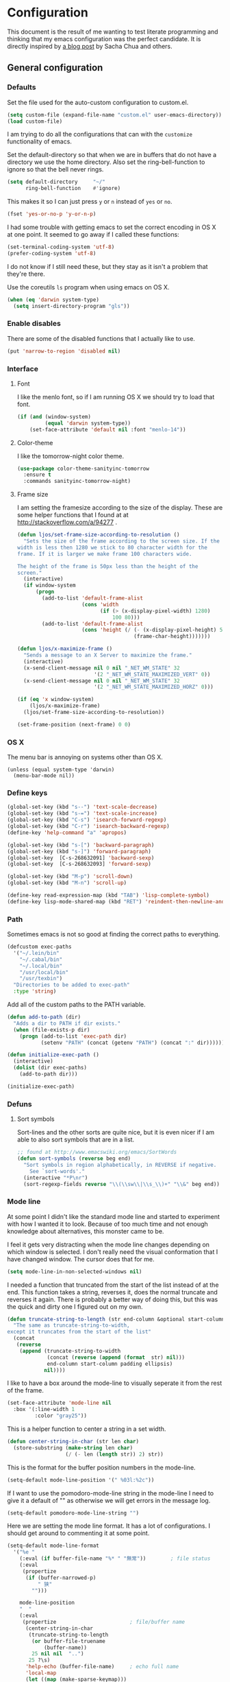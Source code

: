 #+STARTUP: content
#+OPTIONS: toc:4 h:4
* Configuration
This document is the result of me wanting to test literate programming
and thinking that my emacs configuration was the perfect candidate. It
is directly inspired by [[http://sachachua.com/blog/2012/06/literate-programming-emacs-configuration-file/][a blog post]] by Sacha Chua and others.

** General configuration
*** Defaults
    Set the file used for the auto-custom configuration to custom.el.

    #+begin_src emacs-lisp
      (setq custom-file (expand-file-name "custom.el" user-emacs-directory))
      (load custom-file)
    #+end_src

    I am trying to do all the configurations that can with the
    =customize= functionality of emacs.

    Set the default-directory so that when we are in buffers that do
    not have a directory we use the home directory. Also set the
    ring-bell-function to ignore so that the bell never rings.

    #+begin_src emacs-lisp
      (setq default-directory     "~/"
            ring-bell-function    #'ignore)
    #+end_src

    This makes it so I can just press =y= or =n= instead of =yes= or
    =no=.

    #+begin_src emacs-lisp
      (fset 'yes-or-no-p 'y-or-n-p)
    #+end_src

    I had some trouble with getting emacs to set the correct encoding
    in OS X at one point. It seemed to go away if I called these
    functions:

    #+begin_src emacs-lisp
      (set-terminal-coding-system 'utf-8)
      (prefer-coding-system 'utf-8)
    #+end_src

    I do not know if I still need these, but they stay as it isn't a
    problem that they're there.

    Use the coreutils =ls= program when using emacs on OS X.

    #+BEGIN_SRC emacs-lisp
      (when (eq 'darwin system-type)
        (setq insert-directory-program "gls"))
    #+END_SRC

*** Enable disables
    There are some of the disabled functions that I actually like to use.

    #+begin_src emacs-lisp
      (put 'narrow-to-region 'disabled nil)
    #+end_src

*** Interface
**** Font
     I like the menlo font, so if I am running OS X we should try to load
     that font.

     #+begin_src emacs-lisp
       (if (and (window-system)
                (equal 'darwin system-type))
           (set-face-attribute 'default nil :font "menlo-14"))
     #+end_src

**** Color-theme
     I like the tomorrow-night color theme.

     #+begin_src emacs-lisp
       (use-package color-theme-sanityinc-tomorrow
         :ensure t
         :commands sanityinc-tomorrow-night)
     #+end_src

**** Frame size
     I am setting the framesize according to the size of the
     display. These are some helper functions that I found at at
     http://stackoverflow.com/a/94277 .

     #+begin_src emacs-lisp
       (defun ljos/set-frame-size-according-to-resolution ()
         "Sets the size of the frame according to the screen size. If the
       width is less then 1280 we stick to 80 character width for the
       frame. If it is larger we make frame 100 characters wide.

       The height of the frame is 50px less than the height of the
       screen."
         (interactive)
         (if window-system
             (progn
               (add-to-list 'default-frame-alist
                            (cons 'width
                                  (if (> (x-display-pixel-width) 1280)
                                      100 80)))
               (add-to-list 'default-frame-alist
                            (cons 'height (/ (- (x-display-pixel-height) 50)
                                             (frame-char-height)))))))

       (defun ljos/x-maximize-frame ()
         "Sends a message to an X Server to maximize the frame."
         (interactive)
         (x-send-client-message nil 0 nil "_NET_WM_STATE" 32
                                '(2 "_NET_WM_STATE_MAXIMIZED_VERT" 0))
         (x-send-client-message nil 0 nil "_NET_WM_STATE" 32
                                '(2 "_NET_WM_STATE_MAXIMIZED_HORZ" 0)))

       (if (eq 'x window-system)
           (ljos/x-maximize-frame)
         (ljos/set-frame-size-according-to-resolution))

       (set-frame-position (next-frame) 0 0)
     #+end_src

*** OS X
    The menu bar is annoying on systems other than OS X.

    #+begin_src emacs-lisp -r
      (unless (equal system-type 'darwin)
        (menu-bar-mode nil))
    #+end_src

*** Define keys

    #+begin_src emacs-lisp
      (global-set-key (kbd "s--") 'text-scale-decrease)
      (global-set-key (kbd "s-=") 'text-scale-increase)
      (global-set-key (kbd "C-s") 'isearch-forward-regexp)
      (global-set-key (kbd "C-r") 'isearch-backward-regexp)
      (define-key 'help-command "a" 'apropos)

      (global-set-key (kbd "s-[") 'backward-paragraph)
      (global-set-key (kbd "s-]") 'forward-paragraph)
      (global-set-key  [C-s-268632091] 'backward-sexp)
      (global-set-key  [C-s-268632093] 'forward-sexp)

      (global-set-key (kbd "M-p") 'scroll-down)
      (global-set-key (kbd "M-n") 'scroll-up)

      (define-key read-expression-map (kbd "TAB") 'lisp-complete-symbol)
      (define-key lisp-mode-shared-map (kbd "RET") 'reindent-then-newline-and-indent)
    #+end_src

*** Path
    Sometimes emacs is not so good at finding the correct paths to
    everything.

    #+begin_src emacs-lisp
      (defcustom exec-paths
        '("~/.lein/bin"
          "~/.cabal/bin"
          "~/.local/bin"
          "/usr/local/bin"
          "/usr/texbin")
        "Directories to be added to exec-path"
        :type 'string)
    #+end_src

    Add all of the custom paths to the PATH variable.

    #+begin_src emacs-lisp
      (defun add-to-path (dir)
        "Adds a dir to PATH if dir exists."
        (when (file-exists-p dir)
          (progn (add-to-list 'exec-path dir)
                 (setenv "PATH" (concat (getenv "PATH") (concat ":" dir))))))

      (defun initialize-exec-path ()
        (interactive)
        (dolist (dir exec-paths)
          (add-to-path dir)))

      (initialize-exec-path)
    #+end_src

*** Defuns
**** Sort symbols
     Sort-lines and the other sorts are quite nice, but it is even
     nicer if I am able to also sort symbols that are in a list.

     #+begin_src emacs-lisp
       ;; found at http://www.emacswiki.org/emacs/SortWords
       (defun sort-symbols (reverse beg end)
         "Sort symbols in region alphabetically, in REVERSE if negative.
           See `sort-words'."
         (interactive "*P\nr")
         (sort-regexp-fields reverse "\\(\\sw\\|\\s_\\)+" "\\&" beg end))
     #+end_src

*** Mode line
    At some point I didn't like the standard mode line and started to
    experiment with how I wanted it to look. Because of too much time
    and not enough knowledge about alternatives, this monster came to
    be.

    I feel it gets very distracting when the mode line changes
    depending on which window is selected. I don't really need the
    visual conformation that I have changed window. The cursor does
    that for me.

    #+begin_src emacs-lisp
      (setq mode-line-in-non-selected-windows nil)
    #+end_src

    I needed a function that truncated from the start of the list
    instead of at the end. This function takes a string, reverses it,
    does the normal truncate and reverses it again. There is probably
    a better way of doing this, but this was the quick and dirty one I
    figured out on my own.

    #+begin_src emacs-lisp
      (defun truncate-string-to-length (str end-column &optional start-column padding ellipsis)
        "The same as truncate-string-to-width,
      except it truncates from the start of the list"
        (concat
         (reverse
          (append (truncate-string-to-width
                   (concat (reverse (append (format  str) nil)))
                   end-column start-column padding ellipsis)
                  nil))))
    #+end_src

    I like to have a box around the mode-line to visually seperate it
    from the rest of the frame.

    #+begin_src emacs-lisp
      (set-face-attribute 'mode-line nil
        :box '(:line-width 1
               :color "gray25"))
    #+end_src

    This is a helper function to center a string in a set width.
    #+begin_src emacs-lisp
      (defun center-string-in-char (str len char)
        (store-substring (make-string len char)
                         (/ (- len (length str)) 2) str))
    #+end_src

    This is the format for the buffer position numbers in the
    mode-line.

    #+begin_src emacs-lisp
      (setq-default mode-line-position '(" %03l:%2c"))
    #+end_src

    If I want to use the pomodoro-mode-line string in the mode-line I
    need to give it a default of "" as otherwise we will get errors in
    the message log.

    #+begin_src emacs-lisp
      (setq-default pomodoro-mode-line-string "")
    #+end_src

    Here we are setting the mode line format. It has a lot of
    configurations. I should get around to commenting it at some
    point.

    #+begin_src emacs-lisp
      (setq-default mode-line-format
        '("%e "
          (:eval (if buffer-file-name "%* " "無常"))        ; file status
          (:eval
           (propertize
            (if (buffer-narrowed-p)
                " 狭"
              "")))

          mode-line-position
          "  "
          (:eval
           (propertize                        ; file/buffer name
            (center-string-in-char
             (truncate-string-to-length
              (or buffer-file-truename
                  (buffer-name))
              25 nil nil  "..")
             25 ?\s)
            'help-echo (buffer-file-name)     ; echo full name
            'local-map
            (let ((map (make-sparse-keymap)))
              (define-key map [mode-line mouse-3]
                'mode-line-next-buffer)
              (define-key map [mode-line mouse-1]
                'mode-line-previous-buffer)
              map)))

          "  "

          (:eval
           (propertize mode-name
                       'help-echo (format-mode-line minor-mode-alist)))
          " "
          vc-mode
          "  "

          pomodoro-mode-line-string

          (:eval
           (concat
            (propertize " " 'display
                       `((space :align-to
                                 (- right ,(if (string= "" pomodoro-mode-line-string) 20 8)))))
            (propertize (if (string= "" pomodoro-mode-line-string)
                            (format-time-string " %a %b %d, %H:%M")
                          (format-time-string " %H:%M"))                 ; time
                        'help-echo
                        (format-time-string "%A, %B %d, %Y, %H:%M"))))))
    #+end_src
*** Minibuffer
    A small configuration of the minibuffer to conditionally enable
    paredit mode for when I am evaluation an expression rather then
    calling an interactive command.

    #+begin_src emacs-lisp
      (defun conditionally-enable-paredit-mode ()
        "enable paredit-mode during eval-expression"
        (if (eq this-command 'eval-expression)
            (paredit-mode 1)))

      (add-hook 'minibuffer-setup-hook 'conditionally-enable-paredit-mode)
    #+end_src

** Minor modes
*** Ace jump
    =Ace jump mode= allows me to add activate it and press a
    character. All the instances of that character is highlighted in
    the buffer and I can jump to it.

    #+begin_src emacs-lisp
      (use-package ace-jump-mode
        :ensure t
        :bind ("C-x SPC" . ace-jump-mode))
    #+end_src

*** Auto complete
    Auto completion is nice, but we need it to not be so slow. It is
    also nice to have yasnippet completions available as well.

    #+begin_src emacs-lisp
      (use-package fuzzy
        :ensure t
        :commands fuzzy-all-completions)

      (use-package auto-complete-config
        :ensure auto-complete
        :init (ac-config-default)
        :config
        (progn
          (setq ac-auto-show-menu 0.3)
          (setq ac-use-menu-map t)
          (setq ac-fuzzy-enable t)
          (ac-config-default)
          (setq ac-sources
                (cons ac-source-yasnippet
                      ac-sources))
          (define-key ac-complete-mode-map "\r" 'ac-expand)
          (define-key ac-complete-mode-map [return] 'ac-expand)
          (define-key ac-complete-mode-map "\t" 'ac-complete)
          (define-key ac-complete-mode-map [tab] 'ac-complete)
          (global-auto-complete-mode)))
#+end_src

*** Browse kill ring
    #+begin_src emacs-lisp
      (use-package browse-kill-ring
        :ensure t
        :init (browse-kill-ring-default-keybindings))
    #+end_src
*** Command frequency
    #+begin_src emacs-lisp
      (use-package command-frequency
        :ensure t
        :init (command-frequency-mode +1))
    #+end_src
*** Dired
    #+begin_src emacs-lisp
      (use-package dired-single
        :ensure t
        :commands (dired-single-buffer
                   dired-single-buffer-mouse))

      (use-package dired-x
        :commands dired-omit-mode
        :config
        (progn
          (setq-default dired-omit-files-p t)
          (setq dired-omit-files
                (concat dired-omit-files "\\|^\\..+$"))))

      (use-package dired
        :commands dired-at-point
        :config
        (progn
          (defvar ljos/dired-mode-initialized nil)
          (defun ljos/dired-mode-hook ()
            (dired-omit-mode t)
            (unless ljos/dired-mode-initialized
              (define-key dired-mode-map "h" 'dired-omit-mode)
              (define-key dired-mode-map [return] 'dired-single-buffer)
              (define-key dired-mode-map [mouse-1] 'dired-single-buffer-mouse)
              (define-key dired-mode-map "^" (function
                                              (lambda ()
                                                (interactive)
                                                (dired-single-buffer ".."))))
              (setq ljos/dired-mode-initialized)))
          (add-hook 'dired-mode-hook 'ljos/dired-mode-hook)))
    #+end_src
*** Expand-region
    #+begin_src emacs-lisp
      (use-package expand-region
        :ensure t
        :bind (("C-=" . er/expand-region)
               ("C--" . er/contract-region)))
    #+end_src
*** Find file at point
    #+begin_src emacs-lisp
      (use-package ffap
        :init (ffap-bindings))
    #+end_src

*** ibuffer
    #+begin_src emacs-lisp
      (use-package ibuffer-vc
        :ensure t
        :commands ibuffer-vc-set-filter-groups-by-vc-root)

      (use-package ibuf-ext
        :commands ibuffer-do-sort-by-major-mode)

      (use-package ibuffer
        :bind ("C-x C-b" . ibuffer)
        :config
        (progn
          (defvar ibuffer-initialized nil)
          (defun ljos/ibuffer-hook ()
            (unless ibuffer-initialized
              (ibuffer-vc-set-filter-groups-by-vc-root)

              (unless (eq ibuffer-sorting-mode 'major-mode)
                (ibuffer-do-sort-by-major-mode))

              (setq ibuffer-formats
                    '((mark modified read-only vc-status-mini " "
                            (name 25 25 :left :elide)
                            " "
                            (size 9 -1 :right)
                            " "
                            (mode 16 16 :left :elide)
                            " "
                            (vc-status 16 16 :left)
                            " "
                            filename-and-process)))
              (setq ibuffer-expert t)
              (setq ibuffer-initialized t)))
          (add-hook 'ibuffer-hook 'ljos/ibuffer-hook)))
    #+end_src
*** ido
    #+begin_src emacs-lisp
      (use-package flx-ido
        :ensure t
        :commands flx-ido-mode)

      (use-package ido-vertical-mode
        :ensure t
        :commands ido-vertical-mode)

      (use-package ido
        :init (ido-mode +1)
        :bind ("C-x C-f" . ido-find-file)
        :config
        (progn
          (flx-ido-mode +1)
          (ido-vertical-mode +1)
          (setq ido-auto-merge-work-directories-length nil
                ido-create-new-buffer 'always
                ido-enable-flex-matching t
                ido-enable-dot-prefix t
                ido-handle-duplicate-virtual-buffers 2
                ido-max-prospects 10
                ido-use-filename-at-point 'guess
                ido-use-virtual-buffers t)
          (add-to-list 'ido-ignore-buffers ".*-autoloads.el")))
    #+end_src
*** ispell
    ispell is nice, but we need to provide it with the path to the
    program as it is installed using homebrew. I am using aspell as it
    has better support for my language. This can become a problem on
    if I want ispell to work on systems other than OS X as I don't
    provide an alternative path there.

    #+begin_src emacs-lisp
      (use-package ispell
        :config
        (setq-default ispell-program-name "/usr/local/bin/aspell"))
    #+end_src

*** linum
    I used to use =global-linum-mode= but I was made aware that linum
    is a major resource hog and that it why some large buffers where
    acting really slow. I still keep this configuration because when I
    do use linum I don't like that the margin changes size when
    scrolling.

    #+begin_src emacs-lisp :tangle no
      (use-package linum
        :commands linum-mode
        :init (global-linum-mode)
        :config
        (progn
          (defvar ljos/linum-format-string "%4d")

          (defun ljos/linum-get-format-string ()
            (let* ((width (length (number-to-string
                                   (count-lines (point-min) (point-max)))))
                   (format (concat "%" (number-to-string width) "d ")))
              (setq ljos/linum-format-string format)))

          (add-hook 'linum-before-numbering-hook 'ljos/linum-get-format-string)

          (defun ljos/linum-format (line-number)
            (propertize (format ljos/linum-format-string line-number) 'face 'linum))

          (setq linum-format 'ljos/linum-format)))
    #+end_src

*** Multiple cursors
    #+begin_src emacs-lisp
      (use-package multiple-cursors
        :ensure t
        :bind (("C->" . mc/mark-next-like-this)
               ("C-<" . mc/mark-previous-like-this)
               ("C-c C-<" . mc/mark-all-like-this)))
    #+end_src
*** Paredit
    The =paredit-delete-indentation= function is just small function
    that reindents the next sexpr if I want to join the current line
    with the previous.

    #+begin_src emacs-lisp
      (use-package paredit
        :ensure t
        :commands (enable-paredit-mode paredit-mode)
        :config
        (progn
          (defun ljos/paredit-delete-indentation ()
            (interactive)
            (delete-indentation)
            (prog-indent-sexp))

          (define-key paredit-mode-map (kbd "M-(") 'paredit-wrap-round)
          (define-key paredit-mode-map (kbd "M-)") 'paredit-close-round-and-newline)
          (define-key paredit-mode-map (kbd "M-[") 'paredit-wrap-square)
          (define-key paredit-mode-map (kbd "M-{") 'paredit-wrap-curly)
          (define-key paredit-mode-map (kbd "M-}") 'paredit-close-curly-and-newline)
          (define-key paredit-mode-map (kbd "M-j") 'ljos/paredit-delete-indentation)))
    #+end_src

*** pomodoro
    pomodoro is a small mode that makes it easier to follow the
    pomodoro productivity technique. It makes it possible to start and
    stop a timer that will play a sound when I need to stop or
    continue working.

    #+begin_src emacs-lisp
      (use-package pomodoro
        :ensure t
        :commands pomodoro-start
        :bind (("C-x p s" . pomodoro-start)
               ("C-x p x" . pomodoro-stop))
        :config
        (progn
          (setq pomodoro-break-start-sound "~/Music/smw_pause.wav"
                pomodoro-work-start-sound "~/Music/smw_pause.wav"
                pomodoro-work-start-message "Back to work!"
                pomodoro-work-cycle "行う" ;; work in japanese
                pomodoro-break-cycle "休憩" ;; break in japanese
                pomodoro-long-break-time 20
                pomodoro-break-time 7)))
#+end_src
*** popwin
    I used to use popwin, but it doesn't work correctly with
    =magit-ediff=.

    #+begin_src emacs-lisp :tangle no
      (require 'popwin)
      (popwin-mode +1)
    #+end_src

*** projectile
    I am trying to use projectile for moving around in different
    projects.

    =ztree-dir= gives a nice tree-view of the directory in the
    project.
    #+begin_src emacs-lisp
      (defun projectile-ztree-dir ()
        "Open `ztree-dir' at the root of the project."
        (interactive)
        (ztree-dir (projectile-project-root)))
    #+end_src

    #+begin_src emacs-lisp
      (use-package projectile
        :ensure t
        :init (projectile-global-mode)
        :bind ("s-p" . projectile-switch-project)
        :config
        (progn
          (setq projectile-switch-project-action 'projectile-ztree-dir)))
    #+end_src
*** smex
    #+begin_src emacs-lisp
      (use-package smex
        :ensure t
        :init (smex-initialize)
        :bind ("M-x" . smex)
        :config
        (setq smex-save-file (concat user-emacs-directory ".smex-items")))
    #+end_src

*** undo-tree
    #+begin_src emacs-lisp
      (use-package undo-tree
        :ensure t
        :init (global-undo-tree-mode))
    #+end_src

*** visual-regexp
    #+begin_src emacs-lisp
      (use-package visual-regexp
        :ensure t
        :commands (vr/replace vr/query-replace)
        :bind (("C-c r" . vr/replace)
               ("C-c q" . vr/query-replace)))
    #+end_src
*** Yasnippet
    #+begin_src emacs-lisp
      (use-package yasnippet
        :ensure t
        :commands (yas-global-mode yas-activate-extra-mode)
        :init (yas-global-mode +1))
    #+end_src

*** ztree
    #+BEGIN_SRC emacs-lisp
      (use-package ztree-dir
        :ensure ztree
        :commands ztree-dir
        :config
        (progn
          (define-key ztree-mode-map (kbd "n") 'next-line)
          (define-key ztree-mode-map (kbd "p") 'previous-line)))
    #+END_SRC
**** TODO dired functionality for ztree
***** TODO rename file
***** TODO delete file
***** TODO move file
** Major modes
*** Arduino
    #+begin_src emacs-lisp
      (use-package arduino-mode
        :ensure t
        :mode "\\.ino$"
        :config
        (progn
          (defvar ljos/arduino-mode-initialized nil)
          (defun ljos/arduino-mode-hook ()
            (unless ljos/arduino-mode-activated
              (idle-highlight-mode t))
            (setq ljos/arduino-mode-initialized t))
          (add-hook 'arduino-mode-hook 'ljos/arduino-mode-hook)))
    #+end_src

*** Clojure
    #+begin_src emacs-lisp
      (use-package ac-nrepl
        :ensure t
        :commands ac-nrepl-setup)

      (use-package midje-mode
        :load-path "site-lisp/midje-mode"
        :commands midje-mode-maybe-enable
        :init (setq midje-keymap-prefix (kbd "C-c m"))
        :config
        (progn
          (add-hook 'midje-mode-hook
                    '(lambda ()
                       (yas-activate-extra-mode 'midje-mode)))))

      (use-package cider
        :ensure t
        :commands cider-jack-in
        :config
        (progn
          (add-hook 'cider-repl-mode-hook 'ac-nrepl-setup)
          (add-hook 'cider-mode-hook 'ac-nrepl-setup)
          (add-hook 'cider-mode-hook 'cider-turn-on-eldoc-mode)
          (add-hook 'cider-repl-mode-hook 'enable-paredit-mode)
          (add-hook 'cider-repl-mode-hook 'subword-mode)
          (setq cider-repl-history-file "~/.emacs.d/history/nrepl")))

      (defun clojure-jump-to-project-file ()
            (interactive)
            (let ((dir (file-name-as-directory
                        (locate-dominating-file buffer-file-name "src/"))))
              (find-file (concat dir "project.clj"))))

      (use-package clojure-mode
        :ensure t
        :mode (("\\.cljx?$" . clojure-mode)
               ("\\.dtm$" . clojure-mode)
               ("\\.edn$" . clojure-mode))
        :interpreter (("jark" . clojure-mode)
                      ("cake" . clojure-mode))
        :config
        (progn

          (defvar clojure-mode-initialized nil)

          (defun ljos/clojure-mode-hook ()
            (unless clojure-mode-initialized
              (define-key clojure-mode-map  (kbd "C-x p") 'clojure-jump-to-project-file)

              (put-clojure-indent 'update-in 'defun)
              (put-clojure-indent 'get-in 'defun)
              (put-clojure-indent 'assoc-in 'defun)
              (put-clojure-indent 'assoc! 'defun)
              (put-clojure-indent 'swap! 'defun)
              (put-clojure-indent 'run* 'defun)
              (put-clojure-indent 'fresh 'defun)

              (setq clojure-mode-initialized t))
            (midje-mode-maybe-enable)
            (enable-paredit-mode))

          (add-hook 'clojure-mode-hook 'ljos/clojure-mode-hook)))
    #+end_src

    I like to have a clojurescript-mode to make configurations to when
    I do clojurescript and not just use the clojure-mode.

    #+begin_src emacs-lisp
      (define-derived-mode clojurescript-mode clojure-mode "ClojureScript"
        "Major mode for ClojureScript")

      (use-package clojurescript-mode
        :mode "\\.cljs$")
    #+end_src

*** Elastic search
    #+begin_src emacs-lisp
      (use-package es-mode
        :load-path "site-lisp/es-mode"
        :mode "\\.es$")
    #+end_src
*** Emacs lisp
    #+begin_src emacs-lisp
      (use-package elisp-slime-nav
        :ensure t
        :commands elisp-slime-nav-mode)

      (add-hook 'emacs-lisp-mode-hook
                (lambda ()
                  (make-local-variable 'after-save-hook)
                  (add-hook 'after-save-hook
                            (lambda ()
                              (if (file-exists-p (concat buffer-file-name "c"))
                                  (delete-file (concat buffer-file-name "c")))))))

      (add-hook 'emacs-lisp-mode-hook 'turn-on-eldoc-mode)
      (add-hook 'emacs-lisp-mode-hook 'elisp-slime-nav-mode)
      (add-hook 'emacs-lisp-mode-hook 'enable-paredit-mode)
    #+end_src

    #+begin_src emacs-lisp
      (use-package ielm
        :config
        (add-hook 'ielm-mode-hook 'enable-paredit-mode))
    #+end_src

*** eshell
    #+begin_src emacs-lisp
      (use-package eshell
        :bind ("C-c s" . eshell))
    #+end_src
*** ESS
    #+BEGIN_SRC emacs-lisp
      (use-package ess-site
        :load-path "site-lisp/ESS/lisp")
    #+END_SRC
*** Gnuplot
    #+BEGIN_SRC emacs-lisp
      (use-package gnuplot
        :ensure t
        :commands gnuplot-mode
        :mode ("\\.gp$" . gnuplot-mode))
    #+END_SRC
*** Go
    #+begin_src emacs-lisp
      (use-package go-mode
        :ensure t
        :mode "\\.go$")
    #+end_src
*** Haskell
    #+begin_src emacs-lisp
      (use-package shm
        :ensure t
        :commands structured-haskell-mode)

      (use-package haskell-mode
        :ensure t
        :mode (("\\.hs$" . haskell-mode)
               ("\\.lhs$" . literate-haskell-mode))
        :config
        (progn
          (add-hook 'haskell-mode-hook 'turn-on-haskell-indentation)
          (add-hook 'haskell-mode-hook 'turn-on-haskell-doc-mode)))
    #+end_src

*** Julia
    #+begin_src emacs-lisp
      (use-package julia-mode
        :load-path "site-lisp/julia-mode"
        :mode "\\.jl$"
        :config
        (progn
          (defvar ljos/julia-mode-initialized nil)

          (defun ljos/julia-mode-hook ()
            (unless ljos/julia-mode-initialized
              (setq julia-inferior-program "/usr/local/bin/julia-basic")
              (define-key julia-mode-map (kbd "C-c C-k") 'julia-inferior-reload-buffer)
              (define-key julia-mode-map (kbd "C-c C-l") 'julia-inferior-send-line-or-region)
              (define-key julia-mode-map (kbd "C-c M-j") 'julia-inferior-run)))

          (add-hook 'julia-mode-hook 'ljos/julia-mode-hook)))
    #+end_src

*** Lisp
    #+begin_src emacs-lisp
      (use-package lisp-mode
        :mode "\\.li?sp$"
        :config
        (progn
          (defvar ljos/lisp-mode-initialized nil)
          (defun ljos/lisp-mode-hook ()
            (unless ljos/lisp-mode-initialized
              (setq inferior-lisp-program "sbcl")
              (load-file (expand-file-name "~/quicklisp/slime-helper.el"))
              (add-hook 'slime-repl-mode-hook 'enable-paredit-mode)))
          (add-hook 'lisp-mode-hook 'ljos/lisp-mode-hook)))
    #+end_src

*** Magit
    #+begin_src emacs-lisp
      (use-package magit-annex
        :ensure t
        :defer t)

      (use-package magit
        :ensure t
        :bind ("C-x g" . magit-status)
        :config
        (require 'magit-annex))
    #+end_src
*** Org
    The very hairy Org config. Should look into how I can simplify
    this or at least split it up so I can document it
    better. Sometimes it is nice to know what setting a variable
    actually means. Maybe there also should be a split between the
    latex config and the rest.

    #+begin_src emacs-lisp
      (use-package org
        :ensure t
        :mode ("\\.org$" . org-mode)
        :bind (("\C-cl" . org-store-link)
               ("\C-ca" . org-agenda)
               ("\C-cb" . org-iswitchb)
               ("\C-cc" . org-capture))
        :config
        (progn
          (defvar ljos/org-mode-initialized nil)
          (defun ljos/org-mode-hook ()
            (unless ljos/org-mode-initialized
              (defun org-export-latex-no-toc (depth)
                (when depth
                  (format "%% Org-mode is exporting headings to %s levels.\n"
                          depth)))

              (setq org-directory "~/Dropbox/org"
                    org-mobile-inbox-for-pull "~/Dropbox/org/inbox.org"
                    org-mobile-directory "~/Dropbox/org/mobile"

                    org-src-fontify-natively t
                    org-src-window-setup 'current-window

                    org-agenda-include-all-todo t
                    org-agenda-files '("~/Dropbox/org/organizer.org")

                    org-tag-persistent-alist '(("work" . ?w) ("private" . ?p))

                    org-todo-keywords '((sequence "TODO" "STARTED" "WAITING"
                                                  "|" "DONE" "CANCELLED" "ON-HOLD"
                                                      "DEFERRED" "DELEGATED")
                                        (sequence "APPT" "|" "FINISHED"
                                                             "CANCELLED" "MISSED")
                                        (sequence "BUG" "|" "FIXED")
                                        (sequence "NOTE"))

                    org-todo-keyword-faces '(("STARTED" . "yellow")
                                             ("ON-HOLD" . "orange")
                                             ("CANCELLED" . "dim gray")
                                             ("NOTE" . "aqua"))

                    org-refile-targets '(("organizer.org" :maxlevel . 9))
                    org-completion-use-ido t
                    org-latex-pdf-process '("latexmk -bibtex -pdf %f")

                    ispell-parser 'tex

                    ;;org-capture config
                    org-default-notes-file (concat org-directory "/organizer.org")

                    org-capture-templates '(("a" "Appointments" entry
                                             (file+headline org-default-notes-file "Appointments")
                                             "* APPT %? %^{WITH}p %^{LOCATION}p\n%^T--%^T\n"
                                             :prepend)
                                            ("p" "Project" entry
                                             (file+headline org-default-notes-file "Projects")
                                             "* %?\n")
                                            ("d" "Done" entry
                                             (file+datetree (concat org-directory "/done.org"))
                                             "* %?\nCLOCK: %^U--%U")
                                            ("j" "Journal" entry
                                             (file+datetree (concat org-directory "/journal.org"))
                                             "* %?\nEntered on %U\n  %i\n  %a")
                                            ("n" "Note" entry
                                             (file+headline org-default-notes-file "Notes")
                                             "* NOTE %?\n")
                                            ("t" "Todo" entry
                                             (file+headline org-default-notes-file "Tasks")
                                             "* TODO %?\n  %i\n"))

                    org-export-latex-format-toc-function 'org-export-latex-no-toc

                    org-use-speed-commands t)

              (org-babel-do-load-languages
               'org-babel-load-languages
               '((R . t)
                 (elasticsearch . t)
                 (emacs-lisp . t)
                 (gnuplot . t)))

              (unless (boundp 'org-latex-packages-alist)
                (setq org-latex-packages-alist nil))

              (add-to-list 'org-latex-packages-alist '("" "microtype"))
              (add-to-list 'org-latex-packages-alist '("l2tabu, orthodox" "nag"))
              (add-to-list 'org-latex-packages-alist '("round" "natbib"))
              (add-to-list 'org-latex-packages-alist '("utf8" "inputenc"))

              (unless (boundp 'org-export-latex-classes)
                (setq org-export-latex-classes nil))

              (add-to-list 'org-export-latex-classes
                           '("article"
                             "\\documentclass{article}
                             \\usepackage[round,authoryear,comma]{natbib}"
                             ("\\section{%s}" . "\\section*{%s}")
                             ("\\subsection{%s}" . "\\subsection*{%s}")
                             ("\\subsubsection{%s}" . "\\subsubsection*{%s}")))

              (add-to-list 'org-export-latex-classes
                           '("thesis"
                             "\\documentclass{report}"
                             ("\\chapter{%s}" . "\\chapter*{%s}")
                             ("\\section{%s}" . "\\section*{%s}")
                             ("\\subsection{%s}" . "\\subsection*{%s}")
                             ("\\subsubsection{%s}" . "\\subsubsection*{%s}")
                             ("\\paragraph{%s}" . "\\paragraph*{%s}")
                             ("\\subparagraph{%s}" . "\\subparagraph*{%s}")))

              (font-lock-remove-keywords
               nil '(("\\<\\(FIX\\(ME\\)?\\|TODO\\|HACK\\|REFACTOR\\|NOCOMMIT\\)\\b"
                      1 font-lock-warning-face t)))

              (define-key org-mode-map (kbd "M-q") 'org-fill-paragraph)
              (define-key org-mode-map (kbd "C-c [") 'org-reftex-citation)
              (define-key org-mode-map (kbd "C-c M-n") 'ljos/org-end-of-block)

              (setq ljos/org-mode-initialized t))

          (auto-fill-mode +1))

          (add-hook 'org-mode-hook 'ljos/org-mode-hook)))
    #+end_src

**** ljos/org extra functions
***** org-end-of-src-block
      Got tired of not being able to move to the end of a block.

      #+BEGIN_SRC emacs-lisp
        (defun ljos/org-end-of-block ()
          (interactive)
          (let ((case-fold-search t)
                (lim-up (save-excursion (outline-previous-heading)))
                (lim-down (save-excursion (outline-next-heading))))
            (when (and (org-between-regexps-p (concat "^[ \t]*#\\+begin_\\w+")
                                              (concat "^[ \t]*#\\+end_\\w+")
                                              lim-up
                                              lim-down)
                       (search-forward-regexp "#\\+end_\\w+"))
              (end-of-line))))
      #+END_SRC
***** org-word-count
      Found this at [[http://orgmode.org/worg/org-hacks.html#sec-1-3-7][Count words in an Org buffer]].

      #+begin_src emacs-lisp
        (defun org-word-count (beg end
                                   &optional count-latex-macro-args?
                                   count-footnotes?)
          "Report the number of words in the Org mode buffer or selected region.
        Ignores:
        - comments
        - tables
        - source code blocks (#+BEGIN_SRC ... #+END_SRC, and inline blocks)
        - hyperlinks (but does count words in hyperlink descriptions)
        - tags, priorities, and TODO keywords in headers
        - sections tagged as 'not for export'.

        The text of footnote definitions is ignored, unless the optional argument
        COUNT-FOOTNOTES? is non-nil.

        If the optional argument COUNT-LATEX-MACRO-ARGS? is non-nil, the word count
        includes LaTeX macro arguments (the material between {curly braces}).
        Otherwise, and by default, every LaTeX macro counts as 1 word regardless
        of its arguments."
          (interactive "r")
          (unless mark-active
            (setf beg (point-min)
                  end (point-max)))
          (let ((wc 0)
                (latex-macro-regexp "\\\\[A-Za-z]+\\(\\[[^]]*\\]\\|\\){\\([^}]*\\)}"))
            (save-excursion
              (goto-char beg)
              (while (< (point) end)
                (cond
                 ;; Ignore comments.
                 ((or (org-in-commented-line) (org-at-table-p))
                  nil)
                 ;; Ignore hyperlinks. But if link has a description, count
                 ;; the words within the description.
                 ((looking-at org-bracket-link-analytic-regexp)
                  (when (match-string-no-properties 5)
                    (let ((desc (match-string-no-properties 5)))
                      (save-match-data
                        (incf wc (length (remove "" (org-split-string
                                                     desc "\\W")))))))
                  (goto-char (match-end 0)))
                 ((looking-at org-any-link-re)
                  (goto-char (match-end 0)))
                 ;; Ignore source code blocks.
                 ((org-in-block-p '("SRC"))
                  nil)
                 ;; Ignore inline source blocks, counting them as 1 word.
                 ((save-excursion
                    (backward-char)
                    (looking-at org-babel-inline-src-block-regexp))
                  (goto-char (match-end 0))
                  (setf wc (+ 2 wc)))
                 ;; Count latex macros as 1 word, ignoring their arguments.
                 ((save-excursion
                    (backward-char)
                    (looking-at latex-macro-regexp))
                  (goto-char (if count-latex-macro-args?
                                 (match-beginning 2)
                               (match-end 0)))
                  (setf wc (+ 2 wc)))
                 ;; Ignore footnotes.
                 ((and (not count-footnotes?)
                       (or (org-footnote-at-definition-p)
                           (org-footnote-at-reference-p)))
                  nil)
                 (t
                  (let ((contexts (org-context)))
                    (cond
                     ;; Ignore tags and TODO keywords, etc.
                     ((or (assoc :todo-keyword contexts)
                          (assoc :priority contexts)
                          (assoc :keyword contexts)
                          (assoc :checkbox contexts))
                      nil)
                     ;; Ignore sections marked with tags that are
                     ;; excluded from export.
                     ((assoc :tags contexts)
                      (if (intersection (org-get-tags-at) org-export-exclude-tags
                                        :test 'equal)
                          (org-forward-same-level 1)
                        nil))
                     (t
                      (incf wc))))))
                (re-search-forward "\\w+\\W*")))
            (message (format "%d words in %s." wc
                             (if mark-active "region" "buffer")))))
     #+end_src

*** prog-mode
    #+begin_src emacs-lisp
      (use-package prog-mode
        :config
        (add-hook 'prog-mode-hook (lambda () (idle-highlight-mode +1))))
    #+end_src
*** Prolog
    #+begin_src emacs-lisp
      (use-package prolog
        :ensure t
        :commands (run-prolog prolog-mode mercury-mode)
        :mode (("\\.pl$" . prolog-mode)
               ("\\.m$" . mercury-mode)
               ("\\.plt$" . prolog-mode))
        :config
        (setq prolog-system 'swi))
    #+end_src
*** Python
    When I start using python again I need to revisit this
    configuration.

    #+begin_src emacs-lisp :tangle no
      (use-package python-mode
        :ensure t
        :commands python-mode
        :mode ("\\.py$" . python-mode)
        :config
        (progn
          (use-package python-pep8
            :ensure t)
          (use-package python-pylint
            :ensure t)))
    #+end_src

*** SPARQL
    #+begin_src emacs-lisp
      (use-package sparql-mode
        :load-path "site-lisp/sparql-mode"
        :mode "\\.sparql$"
        :config
        (progn
          (add-to-list 'ac-dictionary-files "~/.emacs.d/site-lisp/sparql-mode/sparql-mode")
          (setq sparql-default-base-url "http://live.dbpedia.org/sparql")
          (defun ljos/sparql-result-mode-hook ()
            (toggle-truncate-lines +1))
          (add-hook 'sparql-result-mode-hook 'ljos/sparql-result-mode-hook)))
    #+end_src
